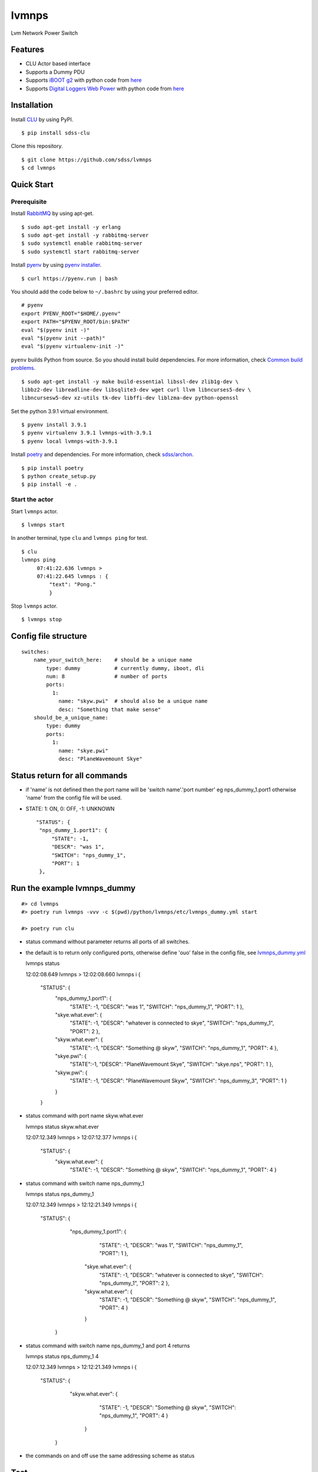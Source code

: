 lvmnps
======

|Versions| |Documentation Status| |Travis (.org)| |codecov| |Test with
RabbitMQ|

Lvm Network Power Switch

Features
--------

-  CLU Actor based interface
-  Supports a Dummy PDU
-  Supports `iBOOT g2 <https://dataprobe.com/iboot-g2/>`__ with python
   code from `here <https://github.com/dprince/python-iboot>`__
-  Supports `Digital Loggers Web
   Power <https://www.digital-loggers.com/lpc7.html>`__ with python code
   from `here <https://github.com/dwighthubbard/python-dlipower>`__

Installation
------------

Install `CLU <https://clu.readthedocs.io/en/latest/>`__ by using PyPI.

::

    $ pip install sdss-clu

Clone this repository.

::

    $ git clone https://github.com/sdss/lvmnps
    $ cd lvmnps

Quick Start
-----------

Prerequisite
~~~~~~~~~~~~

Install `RabbitMQ <https://www.rabbitmq.com/>`__ by using apt-get.

::

    $ sudo apt-get install -y erlang
    $ sudo apt-get install -y rabbitmq-server
    $ sudo systemctl enable rabbitmq-server
    $ sudo systemctl start rabbitmq-server

Install `pyenv <https://github.com/pyenv/pyenv>`__ by using `pyenv
installer <https://github.com/pyenv/pyenv-installer>`__.

::

    $ curl https://pyenv.run | bash

You should add the code below to ``~/.bashrc`` by using your preferred
editor.

::

    # pyenv
    export PYENV_ROOT="$HOME/.pyenv"
    export PATH="$PYENV_ROOT/bin:$PATH"
    eval "$(pyenv init -)"
    eval "$(pyenv init --path)"
    eval "$(pyenv virtualenv-init -)"

``pyenv`` builds Python from source. So you should install build
dependencies. For more information, check `Common build
problems <https://github.com/pyenv/pyenv/wiki/Common-build-problems>`__.

::

    $ sudo apt-get install -y make build-essential libssl-dev zlib1g-dev \
    libbz2-dev libreadline-dev libsqlite3-dev wget curl llvm libncurses5-dev \
    libncursesw5-dev xz-utils tk-dev libffi-dev liblzma-dev python-openssl

Set the python 3.9.1 virtual environment.

::

    $ pyenv install 3.9.1
    $ pyenv virtualenv 3.9.1 lvmnps-with-3.9.1
    $ pyenv local lvmnps-with-3.9.1

Install `poetry <https://python-poetry.org/>`__ and dependencies. For
more information, check
`sdss/archon <https://github.com/sdss/archon>`__.

::

    $ pip install poetry
    $ python create_setup.py
    $ pip install -e .

Start the actor
~~~~~~~~~~~~~~~

Start ``lvmnps`` actor.

::

    $ lvmnps start

In another terminal, type ``clu`` and ``lvmnps ping`` for test.

::

    $ clu
    lvmnps ping
         07:41:22.636 lvmnps > 
         07:41:22.645 lvmnps : {
             "text": "Pong."
             }

Stop ``lvmnps`` actor.

::

    $ lvmnps stop

Config file structure
---------------------

::

    switches:
        name_your_switch_here:    # should be a unique name
            type: dummy           # currently dummy, iboot, dli
            num: 8                # number of ports 
            ports: 
              1: 
                name: "skyw.pwi"  # should also be a unique name
                desc: "Something that make sense"
        should_be_a_unique_name:
            type: dummy
            ports:
              1:  
                name: "skye.pwi"
                desc: "PlaneWavemount Skye"

Status return for all commands
------------------------------

-  if 'name' is not defined then the port name will be 'switch
   name'.'port number' eg nps\_dummy\_1.port1 otherwise 'name' from the
   config file will be used.
-  STATE: 1: ON, 0: OFF, -1: UNKNOWN

   ::

            "STATUS": {
             "nps_dummy_1.port1": {
                 "STATE": -1,
                 "DESCR": "was 1",
                 "SWITCH": "nps_dummy_1",
                 "PORT": 1
             },

Run the example lvmnps\_dummy
-----------------------------

::

    #> cd lvmnps
    #> poetry run lvmnps -vvv -c $(pwd)/python/lvmnps/etc/lvmnps_dummy.yml start

    #> poetry run clu

-  status command without parameter returns all ports of all switches.
-  the default is to return only configured ports, otherwise define
   'ouo' false in the config file, see
   `lvmnps\_dummy.yml <https://github.com/sdss/lvmnps/blob/master/python/lvmnps/etc/lvmnps_dummy.yml>`__

   lvmnps status

   12:02:08.649 lvmnps > 
   12:02:08.660 lvmnps i {
        "STATUS": {
            "nps\_dummy\_1.port1": {
                "STATE": -1, 
                "DESCR": "was 1", 
                "SWITCH": "nps\_dummy\_1", 
                "PORT": 1 
                }, 
            "skye.what.ever": {
                "STATE": -1,
                "DESCR": "whatever is connected to skye", 
                "SWITCH": "nps\_dummy\_1",
                "PORT": 2 
                }, 
            "skyw.what.ever": { 
                "STATE": -1, 
                "DESCR": "Something @ skyw", 
                "SWITCH": "nps\_dummy\_1", 
                "PORT": 4 
                }, 
            "skye.pwi": { 
                "STATE":-1, 
                "DESCR": "PlaneWavemount Skye", 
                "SWITCH": "skye.nps", 
                "PORT": 1
                }, 
            "skyw.pwi": { 
                "STATE": -1, 
                "DESCR": "PlaneWavemount Skyw",
                "SWITCH": "nps\_dummy\_3", 
                "PORT": 1 
                } 
            } 
        }

-  status command with port name skyw.what.ever

   lvmnps status skyw.what.ever

   12:07:12.349 lvmnps > 
   12:07:12.377 lvmnps i { 
       "STATUS": {
           "skyw.what.ever": { 
               "STATE": -1, 
               "DESCR": "Something @ skyw",
               "SWITCH": "nps\_dummy\_1", 
               "PORT": 4 
               }

-  status command with switch name nps\_dummy\_1

   lvmnps status nps\_dummy\_1

   12:07:12.349 lvmnps > 
   12:12:21.349 lvmnps i { 
       "STATUS": {
           "nps\_dummy\_1.port1": { 
               "STATE": -1, 
               "DESCR": "was 1", 
               "SWITCH": "nps\_dummy\_1", 
               "PORT": 1 
               }, 
            "skye.what.ever": { 
                "STATE": -1,
                "DESCR": "whatever is connected to skye", 
                "SWITCH": "nps\_dummy\_1",
                "PORT": 2 }, 
            "skyw.what.ever": { 
                "STATE": -1, 
                "DESCR": "Something @ skyw", 
                "SWITCH": "nps\_dummy\_1", 
                "PORT": 4 
                } 
            } 
        }

-  status command with switch name nps\_dummy\_1 and port 4 returns

   lvmnps status nps\_dummy\_1 4

   12:07:12.349 lvmnps > 
   12:12:21.349 lvmnps i { 
       "STATUS": {
           "skyw.what.ever": { 
               "STATE": -1, 
               "DESCR": "Something @ skyw",
               "SWITCH": "nps\_dummy\_1", 
               "PORT": 4 
               } 
            } 
        }

-  the commands on and off use the same addressing scheme as status

Test
----

::

     poetry run pytest
     poetry run pytest -p no:logging -s -vv 
     

.. |Versions| image:: https://img.shields.io/badge/python->3.7-blue
.. |Documentation Status| image:: https://readthedocs.org/projects/sdss-lvmnps/badge/?version=latest
   :target: https://sdss-lvmnps.readthedocs.io/en/latest/?badge=latest
.. |Travis (.org)| image:: https://img.shields.io/travis/sdss/lvmnps
   :target: https://travis-ci.org/sdss/lvmnps
.. |codecov| image:: https://codecov.io/gh/sdss/lvmnps/branch/main/graph/badge.svg
   :target: https://codecov.io/gh/sdss/lvmnps
.. |Test with RabbitMQ| image:: https://github.com/wasndas/lvmnps/actions/workflows/test-rabbitmq.yml/badge.svg
   :target: https://github.com/wasndas/lvmnps/actions/workflows/test-rabbitmq.yml